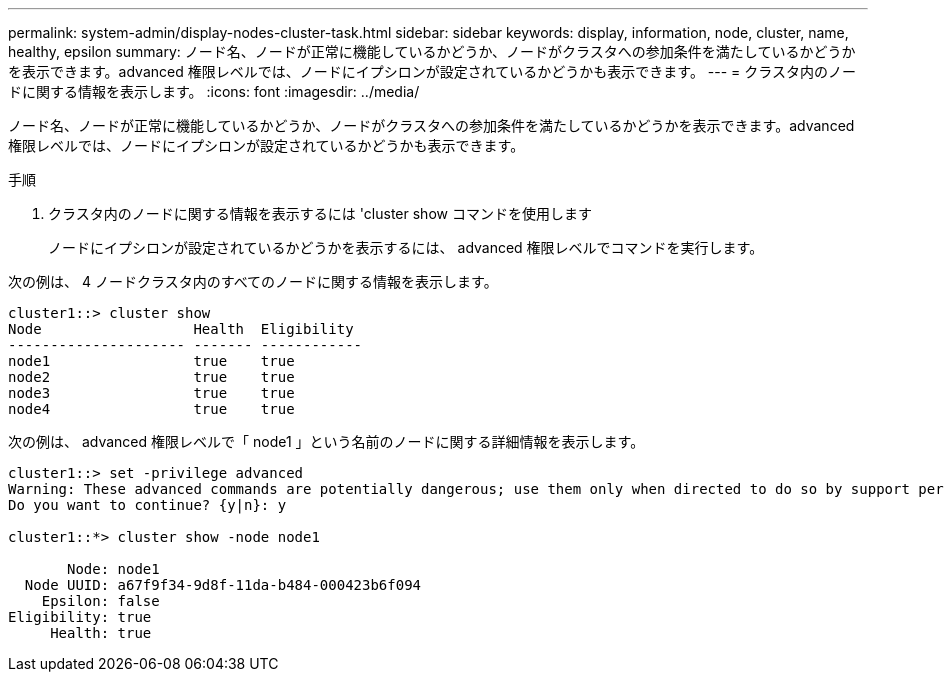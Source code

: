 ---
permalink: system-admin/display-nodes-cluster-task.html 
sidebar: sidebar 
keywords: display, information, node, cluster, name, healthy, epsilon 
summary: ノード名、ノードが正常に機能しているかどうか、ノードがクラスタへの参加条件を満たしているかどうかを表示できます。advanced 権限レベルでは、ノードにイプシロンが設定されているかどうかも表示できます。 
---
= クラスタ内のノードに関する情報を表示します。
:icons: font
:imagesdir: ../media/


[role="lead"]
ノード名、ノードが正常に機能しているかどうか、ノードがクラスタへの参加条件を満たしているかどうかを表示できます。advanced 権限レベルでは、ノードにイプシロンが設定されているかどうかも表示できます。

.手順
. クラスタ内のノードに関する情報を表示するには 'cluster show コマンドを使用します
+
ノードにイプシロンが設定されているかどうかを表示するには、 advanced 権限レベルでコマンドを実行します。



次の例は、 4 ノードクラスタ内のすべてのノードに関する情報を表示します。

[listing]
----

cluster1::> cluster show
Node                  Health  Eligibility
--------------------- ------- ------------
node1                 true    true
node2                 true    true
node3                 true    true
node4                 true    true
----
次の例は、 advanced 権限レベルで「 node1 」という名前のノードに関する詳細情報を表示します。

[listing]
----

cluster1::> set -privilege advanced
Warning: These advanced commands are potentially dangerous; use them only when directed to do so by support personnel.
Do you want to continue? {y|n}: y

cluster1::*> cluster show -node node1

       Node: node1
  Node UUID: a67f9f34-9d8f-11da-b484-000423b6f094
    Epsilon: false
Eligibility: true
     Health: true
----